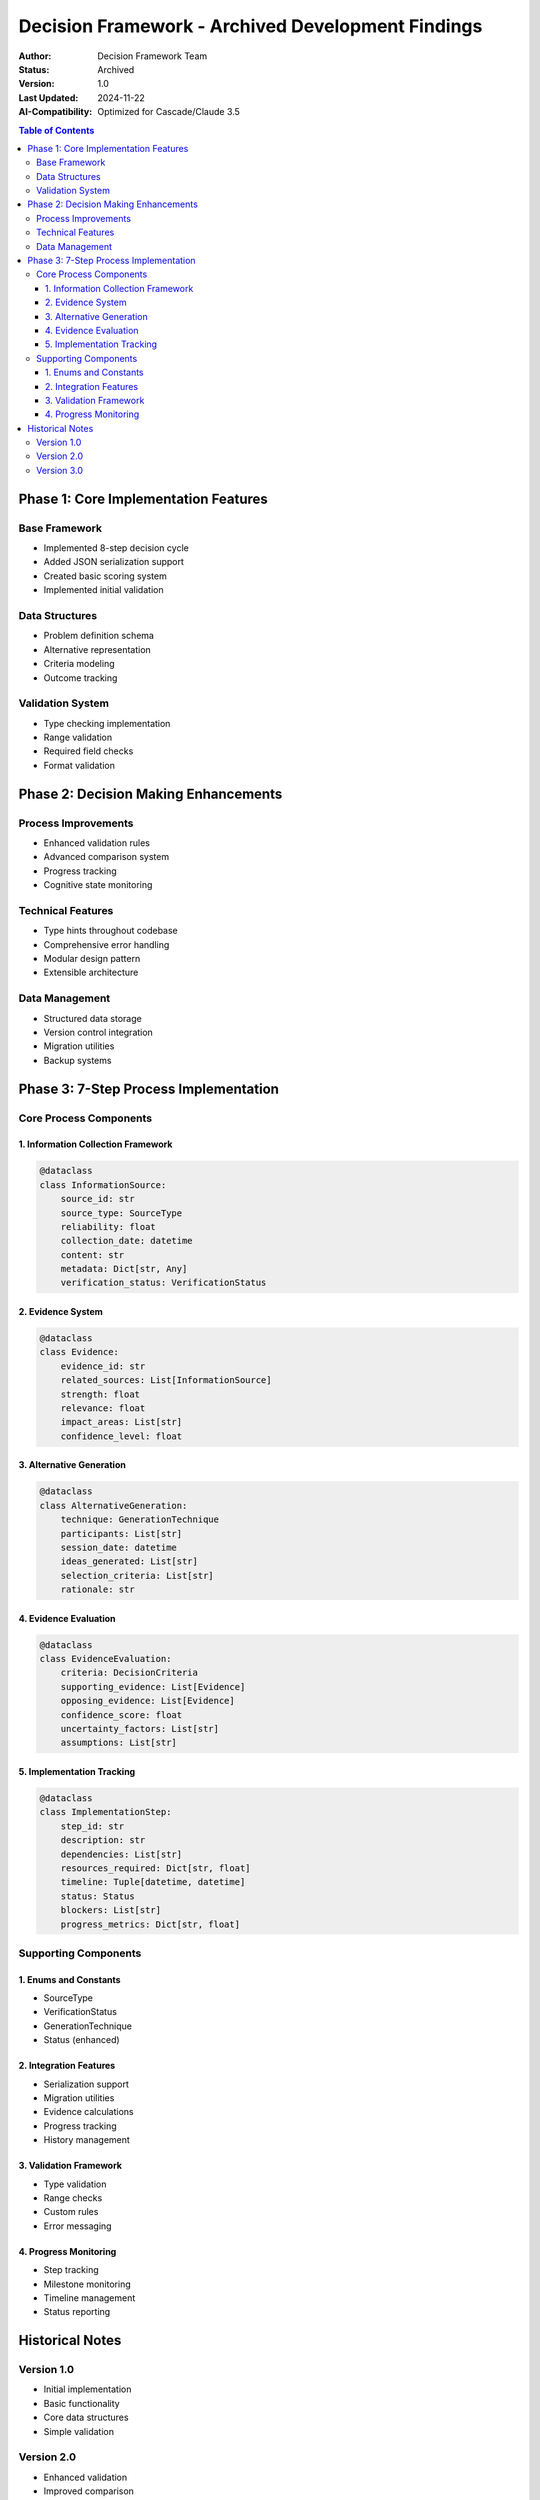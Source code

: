 =================================================
Decision Framework - Archived Development Findings
=================================================

:Author: Decision Framework Team
:Status: Archived
:Version: 1.0
:Last Updated: 2024-11-22
:AI-Compatibility: Optimized for Cascade/Claude 3.5

.. contents:: Table of Contents
   :depth: 3
   :local:

Phase 1: Core Implementation Features
================================

Base Framework
-----------
* Implemented 8-step decision cycle
* Added JSON serialization support
* Created basic scoring system
* Implemented initial validation

Data Structures
------------
* Problem definition schema
* Alternative representation
* Criteria modeling
* Outcome tracking

Validation System
-------------
* Type checking implementation
* Range validation
* Required field checks
* Format validation

Phase 2: Decision Making Enhancements
================================

Process Improvements
----------------
* Enhanced validation rules
* Advanced comparison system
* Progress tracking
* Cognitive state monitoring

Technical Features
--------------
* Type hints throughout codebase
* Comprehensive error handling
* Modular design pattern
* Extensible architecture

Data Management
------------
* Structured data storage
* Version control integration
* Migration utilities
* Backup systems

Phase 3: 7-Step Process Implementation
=================================

Core Process Components
-------------------

1. Information Collection Framework
~~~~~~~~~~~~~~~~~~~~~~~~~~~~~~

.. code-block:: python

   @dataclass
   class InformationSource:
       source_id: str
       source_type: SourceType
       reliability: float
       collection_date: datetime
       content: str
       metadata: Dict[str, Any]
       verification_status: VerificationStatus

2. Evidence System
~~~~~~~~~~~~~~

.. code-block:: python

   @dataclass
   class Evidence:
       evidence_id: str
       related_sources: List[InformationSource]
       strength: float
       relevance: float
       impact_areas: List[str]
       confidence_level: float

3. Alternative Generation
~~~~~~~~~~~~~~~~~~~~

.. code-block:: python

   @dataclass
   class AlternativeGeneration:
       technique: GenerationTechnique
       participants: List[str]
       session_date: datetime
       ideas_generated: List[str]
       selection_criteria: List[str]
       rationale: str

4. Evidence Evaluation
~~~~~~~~~~~~~~~~~

.. code-block:: python

   @dataclass
   class EvidenceEvaluation:
       criteria: DecisionCriteria
       supporting_evidence: List[Evidence]
       opposing_evidence: List[Evidence]
       confidence_score: float
       uncertainty_factors: List[str]
       assumptions: List[str]

5. Implementation Tracking
~~~~~~~~~~~~~~~~~~~~

.. code-block:: python

   @dataclass
   class ImplementationStep:
       step_id: str
       description: str
       dependencies: List[str]
       resources_required: Dict[str, float]
       timeline: Tuple[datetime, datetime]
       status: Status
       blockers: List[str]
       progress_metrics: Dict[str, float]

Supporting Components
-----------------

1. Enums and Constants
~~~~~~~~~~~~~~~~~~
* SourceType
* VerificationStatus
* GenerationTechnique
* Status (enhanced)

2. Integration Features
~~~~~~~~~~~~~~~~~~
* Serialization support
* Migration utilities
* Evidence calculations
* Progress tracking
* History management

3. Validation Framework
~~~~~~~~~~~~~~~~~~
* Type validation
* Range checks
* Custom rules
* Error messaging

4. Progress Monitoring
~~~~~~~~~~~~~~~~~
* Step tracking
* Milestone monitoring
* Timeline management
* Status reporting

Historical Notes
=============

Version 1.0
---------
* Initial implementation
* Basic functionality
* Core data structures
* Simple validation

Version 2.0
---------
* Enhanced validation
* Improved comparison
* Added tracking
* Better documentation

Version 3.0
---------
* 7-step process
* Advanced features
* Full integration
* Comprehensive testing
